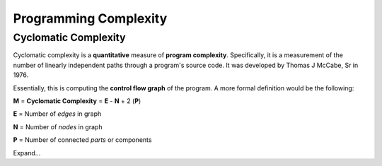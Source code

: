 =======================
Programming Complexity
=======================



----------------------
Cyclomatic Complexity
----------------------

Cyclomatic complexity is a **quantitative** measure of **program complexity**.  Specifically, it is a measurement of the number of linearly independent paths through a program's source code.  It was developed by Thomas J McCabe, Sr in 1976.

Essentially, this is computing the **control flow graph** of the program.  A more formal definition would be the following:

**M** = **Cyclomatic Complexity** = **E** - **N** + 2 (**P**)

**E** = Number of *edges* in graph

**N** = Number of *nodes* in graph

**P** = Number of connected *parts* or components



Expand...

